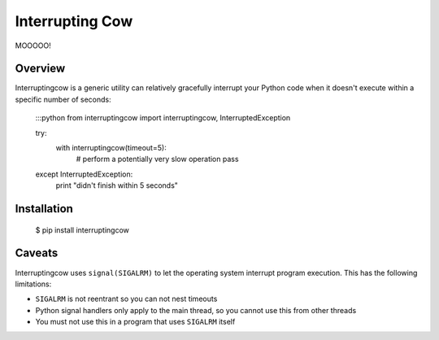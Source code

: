 Interrupting Cow
================

MOOOOO!


Overview
--------

Interruptingcow is a generic utility can relatively gracefully interrupt your
Python code when it doesn't execute within a specific number of seconds:

    :::python
    from interruptingcow import interruptingcow, InterruptedException

    try:
        with interruptingcow(timeout=5):
            # perform a potentially very slow operation
            pass
    except InterruptedException:
        print "didn't finish within 5 seconds"


Installation
------------

  $ pip install interruptingcow

Caveats
-------

Interruptingcow uses ``signal(SIGALRM)`` to let the operating system interrupt
program execution. This has the following limitations:

* ``SIGALRM`` is not reentrant so you can not nest timeouts
* Python signal handlers only apply to the main thread, so you cannot use this
  from other threads
* You must not use this in a program that uses ``SIGALRM`` itself
